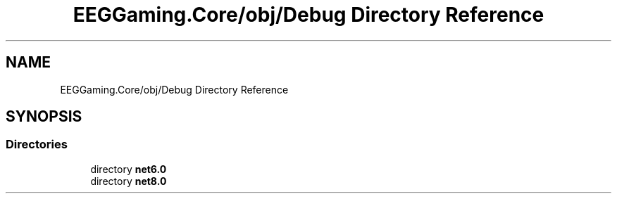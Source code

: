 .TH "EEGGaming.Core/obj/Debug Directory Reference" 3 "Version 0.2.7.5" "EEGGaming And Blinkbird" \" -*- nroff -*-
.ad l
.nh
.SH NAME
EEGGaming.Core/obj/Debug Directory Reference
.SH SYNOPSIS
.br
.PP
.SS "Directories"

.in +1c
.ti -1c
.RI "directory \fBnet6\&.0\fP"
.br
.ti -1c
.RI "directory \fBnet8\&.0\fP"
.br
.in -1c

